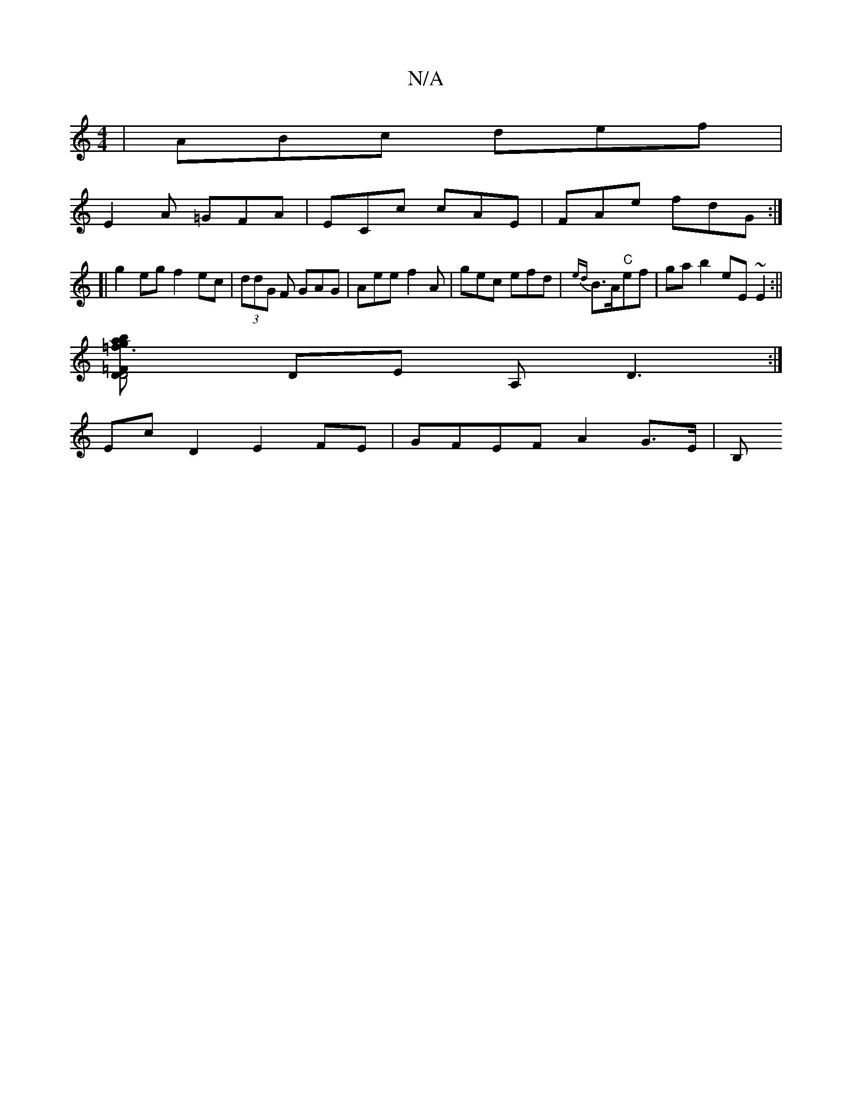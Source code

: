 X:1
T:N/A
M:4/4
R:N/A
K:Cmajor
|ABc def |
E2 A =GFA | ECc cAE | FAe fdG :|
[|g2 eg f2 ec | (3ddG F GAG | Aee f2A | gec efd | {ed}B3/2A/2"C"ef | ga b2 eE~E2:||
[=f3- ga bD | D4 =F2 | G2 FE FE ||
DE A,D3 :|
Ec D2 E2 FE|GFEF A2 G>E|B,